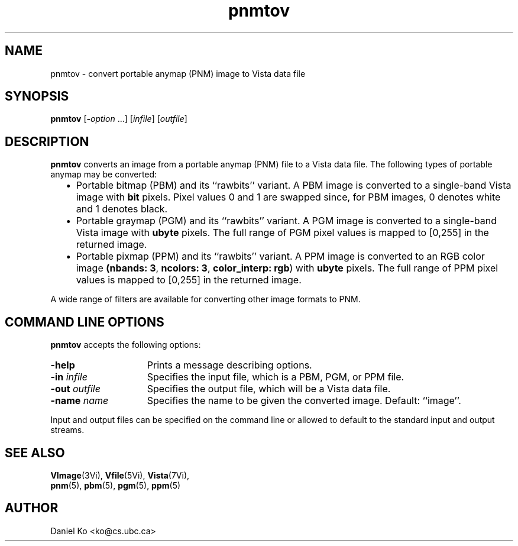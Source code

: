.ds Vn 1.12
.TH pnmtov 1Vi "3 March 1994" "Vista Version \*(Vn"
.SH NAME
pnmtov \- convert portable anymap (PNM) image to Vista data file
.SH SYNOPSIS
\fBpnmtov\fR [\fB-\fIoption\fR ...] [\fIinfile\fR] [\fIoutfile\fR]
.SH DESCRIPTION
\fBpnmtov\fP converts an image from a portable anymap (PNM) file to a Vista 
data file. The following types of portable anymap may be converted:
.RS 2n
.IP \(bu 2n
Portable bitmap (PBM) and its ``rawbits'' variant. A PBM image is converted
to a single-band Vista image with \fBbit\fP pixels. Pixel values 0 and 1
are swapped since, for PBM images, 0 denotes white and 1 denotes black.
.IP \(bu
Portable graymap (PGM) and its ``rawbits'' variant. A PGM image is
converted to a single-band Vista image with \fBubyte\fP pixels. The full
range of PGM pixel values is mapped to [0,255] in the returned image.
.IP \(bu
Portable pixmap (PPM) and its ``rawbits'' variant. A PPM image is converted
to an RGB color image \fB(nbands:\ 3\fP, \fBncolors:\ 3\fP,
\fBcolor_interp: rgb\fP) with \fBubyte\fP pixels. The full range of PPM
pixel values is mapped to [0,255] in the returned image.
.PP
.RE
A wide range of filters are available for converting other image
formats to PNM.
.SH "COMMAND LINE OPTIONS"
\fBpnmtov\fP accepts the following options:
.IP \fB-help\fP 15n
Prints a message describing options.
.IP "\fB-in\fP \fIinfile\fP
Specifies the input file, which is a PBM, PGM, or PPM file.
.IP "\fB-out\fP \fIoutfile\fP"
Specifies the output file, which will be a Vista data file.
.IP "\fB-name\fP \fIname\fP"
Specifies the name to be given the converted image. Default: ``image''.
.PP
Input and output files can be specified on the command line or allowed to
default to the standard input and output streams.
.SH "SEE ALSO"
.BR VImage (3Vi),
.BR Vfile (5Vi),
.BR Vista (7Vi),
.br
.BR pnm (5), 
.BR pbm (5), 
.BR pgm (5), 
.BR ppm (5)
.SH AUTHOR
Daniel Ko <ko@cs.ubc.ca>
